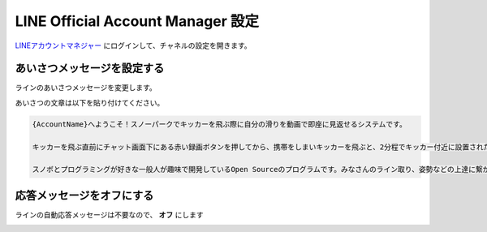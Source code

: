 LINE Official Account Manager 設定
########################################################

LINEアカウントマネジャー_ にログインして、チャネルの設定を開きます。


あいさつメッセージを設定する
***************************************

ラインのあいさつメッセージを変更します。

.. image:: /images/aisatu_message.png

あいさつの文章は以下を貼り付けてください。

.. code-block:: text

    {AccountName}へようこそ！スノーパークでキッカーを飛ぶ際に自分の滑りを動画で即座に見返せるシステムです。

    キッカーを飛ぶ直前にチャット画面下にある赤い録画ボタンを押してから、携帯をしまいキッカーを飛ぶと、2分程でキッカー付近に設置されたカメラから自分の滑った映像が送られてくる仕組みです。動画は約40MBです。

    スノボとプログラミングが好きな一般人が趣味で開発しているOpen Sourceのプログラムです。みなさんのライン取り、姿勢などの上達に繋がればいいなーって思います！


応答メッセージをオフにする
****************************************

ラインの自動応答メッセージは不要なので、 **オフ** にします

.. image:: /images/outou_message.png


.. _LINEアカウントマネジャー: https://manager.line.biz/    

